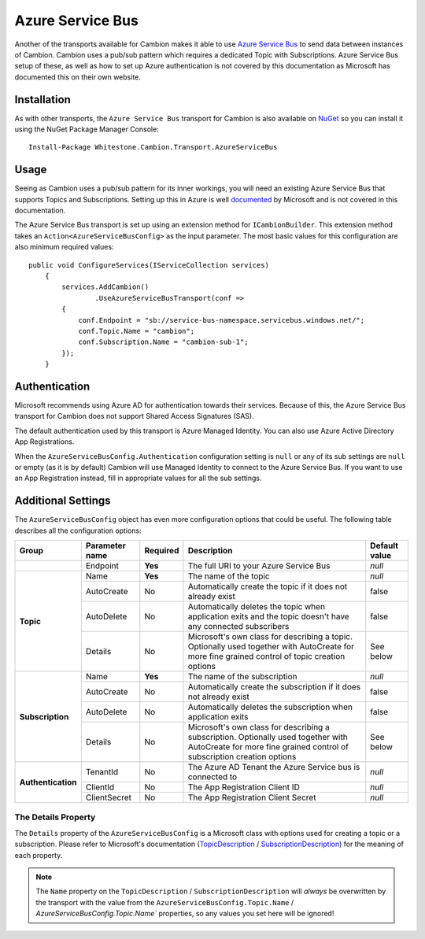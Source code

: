 Azure Service Bus
-----------------

Another of the transports available for Cambion makes it able to use `Azure Service Bus <https://azure.microsoft.com/en-us/services/service-bus/>`_ to
send data between instances of Cambion. Cambion uses a pub/sub pattern which requires a dedicated Topic with Subscriptions. Azure Service Bus setup of
these, as well as how to set up Azure authentication is not covered by this documentation as Microsoft has documented this on their own website.

Installation
============

As with other transports, the ``Azure Service Bus`` transport for Cambion is also available on `NuGet <https://www.nuget.org/packages/Whitestone.Cambion.Transport.AzureServiceBus/>`_
so you can install it using the NuGet Package Manager Console:

::

    Install-Package Whitestone.Cambion.Transport.AzureServiceBus

Usage
=====

Seeing as Cambion uses a pub/sub pattern for its inner workings, you will need an existing Azure Service Bus that supports Topics and Subscriptions.
Setting up this in Azure is well `documented <https://docs.microsoft.com/en-us/azure/service-bus-messaging/>`_ by Microsoft and is not covered in this documentation.

The Azure Service Bus transport is set up using an extension method for ``ICambionBuilder``. This extension method takes an
``Action<AzureServiceBusConfig>`` as the input parameter. The most basic values for this configuration are also minimum required values:

::

    public void ConfigureServices(IServiceCollection services)
	{
	    services.AddCambion()
		    .UseAzureServiceBusTransport(conf =>
            {
                conf.Endpoint = "sb://service-bus-namespace.servicebus.windows.net/";
                conf.Topic.Name = "cambion";
                conf.Subscription.Name = "cambion-sub-1";
            });
	}

Authentication
==============

Microsoft recommends using Azure AD for authentication towards their services. Because of this, the Azure Service Bus transport for Cambion does not support
Shared Access Signatures (SAS).

The default authentication used by this transport is Azure Managed Identity. You can also use Azure Active Directory App Registrations.

When the ``AzureServiceBusConfig.Authentication`` configuration setting is ``null`` or any of its sub settings are ``null`` or empty (as it is by default) Cambion
will use Managed Identity to connect to the Azure Service Bus. If you want to use an App Registration instead, fill in appropriate values for all the sub settings.
	
Additional Settings
===================

The ``AzureServiceBusConfig`` object has even more configuration options that could be useful. The following table describes all the configuration options:

+--------------------+----------------+----------+------------------------------------------+--------------------+
| Group              | Parameter name | Required | Description                              | Default value      |
+====================+================+==========+==========================================+====================+
|                    | Endpoint       | **Yes**  | The full URI to your Azure Service Bus   | *null*             |
+--------------------+----------------+----------+------------------------------------------+--------------------+
| **Topic**          | Name           | **Yes**  | The name of the topic                    | *null*             |
|                    +----------------+----------+------------------------------------------+--------------------+
|                    | AutoCreate     | No       | Automatically create the topic if it     | false              |
|                    |                |          | does not already exist                   |                    |
|                    +----------------+----------+------------------------------------------+--------------------+
|                    | AutoDelete     | No       | Automatically deletes the topic when     | false              |
|                    |                |          | application exits and the topic          |                    |
|                    |                |          | doesn't have any connected subscribers   |                    |
|                    +----------------+----------+------------------------------------------+--------------------+
|                    | Details        | No       | Microsoft's own class for describing a   | See below          |
|                    |                |          | topic. Optionally used together with     |                    |
|                    |                |          | AutoCreate for more fine grained         |                    |
|                    |                |          | control of topic creation options        |                    |
+--------------------+----------------+----------+------------------------------------------+--------------------+
| **Subscription**   | Name           | **Yes**  | The name of the subscription             | *null*             |
|                    +----------------+----------+------------------------------------------+--------------------+
|                    | AutoCreate     | No       | Automatically create the subscription    | false              |
|                    |                |          | if it does not already exist             |                    |
|                    +----------------+----------+------------------------------------------+--------------------+
|                    | AutoDelete     | No       | Automatically deletes the subscription   | false              |
|                    |                |          | when application exits                   |                    |
|                    +----------------+----------+------------------------------------------+--------------------+
|                    | Details        | No       | Microsoft's own class for describing a   | See below          |
|                    |                |          | subscription. Optionally used together   |                    |
|                    |                |          | with AutoCreate for more fine grained    |                    |
|                    |                |          | control of subscription creation options |                    |
+--------------------+----------------+----------+------------------------------------------+--------------------+
| **Authentication** | TenantId       | No       | The Azure AD Tenant the Azure Service    | *null*             |
|                    |                |          | bus is connected to                      |                    |
|                    +----------------+----------+------------------------------------------+--------------------+
|                    | ClientId       | No       | The App Registration Client ID           | *null*             |
|                    +----------------+----------+------------------------------------------+--------------------+
|                    | ClientSecret   | No       | The App Registration Client Secret       | *null*             |
+--------------------+----------------+----------+------------------------------------------+--------------------+

The Details Property
^^^^^^^^^^^^^^^^^^^^

The ``Details`` property of the ``AzureServiceBusConfig`` is a Microsoft class with options used for creating a topic or a subscription.
Please refer to Microsoft's documentation (`TopicDescription <https://docs.microsoft.com/en-us/dotnet/api/microsoft.servicebus.messaging.topicdescription>`_
/ `SubscriptionDescription <https://docs.microsoft.com/en-us/dotnet/api/microsoft.servicebus.messaging.subscriptiondescription>`_) for
the meaning of each property.

.. note:: The ``Name`` property on the ``TopicDescription`` / ``SubscriptionDescription`` will *always* be overwritten by the transport with the value from the ``AzureServiceBusConfig.Topic.Name`` / `AzureServiceBusConfig.Topic.Name`` properties, so any values you set here will be ignored!

